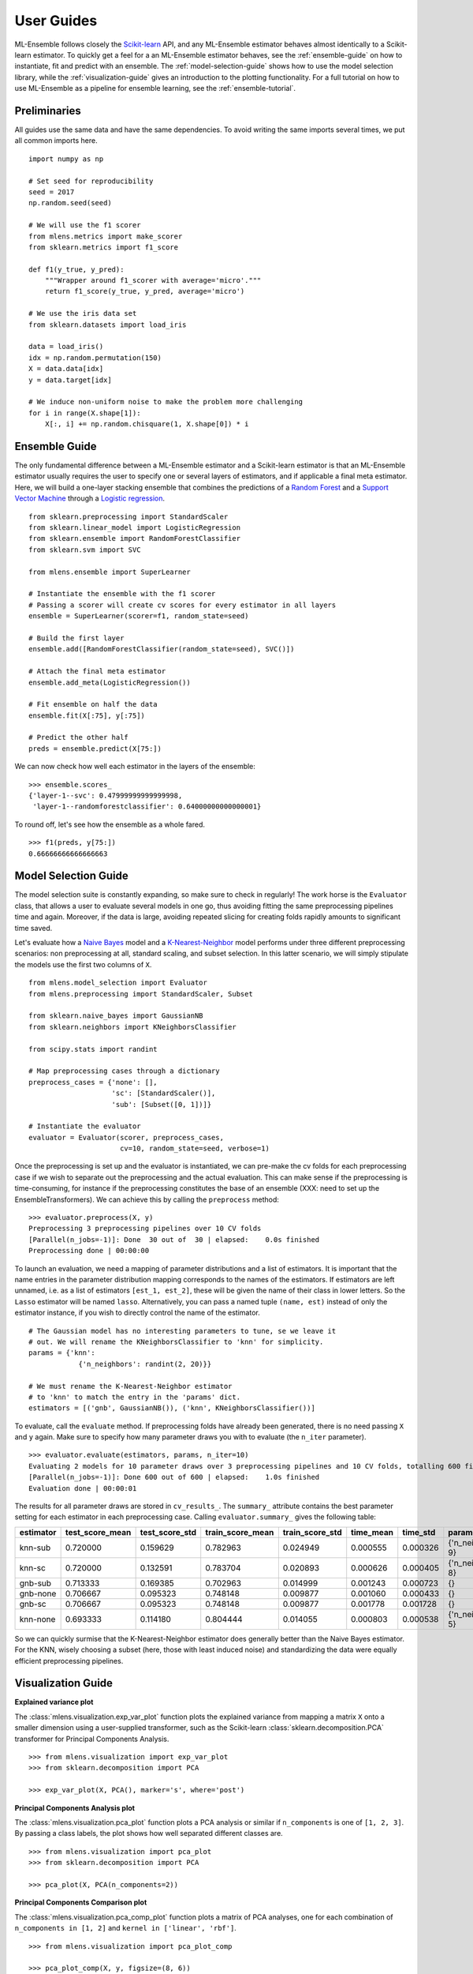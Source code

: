 .. Some stuff on getting started

.. _getting-started:

User Guides
===========

ML-Ensemble follows closely the Scikit-learn_ API, and any ML-Ensemble
estimator behaves almost identically to a Scikit-learn estimator.
To quickly get a feel for a an ML-Ensemble estimator behaves, see
the :ref:`ensemble-guide` on how to instantiate, fit and predict with an
ensemble. The :ref:`model-selection-guide` shows how to use the model selection
library, while the :ref:`visualization-guide` gives an introduction to the
plotting functionality. For a full tutorial on how to use ML-Ensemble as a
pipeline for ensemble learning, see the :ref:`ensemble-tutorial`.

Preliminaries
-------------

All guides use the same data and have the same dependencies. To avoid writing
the same imports several times, we put all common imports here. ::

    import numpy as np

    # Set seed for reproducibility
    seed = 2017
    np.random.seed(seed)

    # We will use the f1 scorer
    from mlens.metrics import make_scorer
    from sklearn.metrics import f1_score

    def f1(y_true, y_pred):
        """Wrapper around f1_scorer with average='micro'."""
        return f1_score(y_true, y_pred, average='micro')

    # We use the iris data set
    from sklearn.datasets import load_iris

    data = load_iris()
    idx = np.random.permutation(150)
    X = data.data[idx]
    y = data.target[idx]

    # We induce non-uniform noise to make the problem more challenging
    for i in range(X.shape[1]):
        X[:, i] += np.random.chisquare(1, X.shape[0]) * i

.. _ensemble-guide:

Ensemble Guide
--------------

The only fundamental difference between a ML-Ensemble estimator and a
Scikit-learn estimator is that an ML-Ensemble estimator usually requires the
user to specify one or several layers of estimators, and if applicable a final
meta estimator. Here, we will build a one-layer stacking ensemble that combines
the predictions of a `Random Forest`_ and a `Support Vector Machine`_ through a
`Logistic regression`_. ::

    from sklearn.preprocessing import StandardScaler
    from sklearn.linear_model import LogisticRegression
    from sklearn.ensemble import RandomForestClassifier
    from sklearn.svm import SVC

    from mlens.ensemble import SuperLearner

    # Instantiate the ensemble with the f1 scorer
    # Passing a scorer will create cv scores for every estimator in all layers
    ensemble = SuperLearner(scorer=f1, random_state=seed)

    # Build the first layer
    ensemble.add([RandomForestClassifier(random_state=seed), SVC()])

    # Attach the final meta estimator
    ensemble.add_meta(LogisticRegression())

    # Fit ensemble on half the data
    ensemble.fit(X[:75], y[:75])

    # Predict the other half
    preds = ensemble.predict(X[75:])


We can now check how well each estimator in the layers of the ensemble::

    >>> ensemble.scores_
    {'layer-1--svc': 0.47999999999999998,
     'layer-1--randomforestclassifier': 0.64000000000000001}

To round off, let's see how the ensemble as a whole fared. ::

    >>> f1(preds, y[75:])
    0.66666666666666663

.. _model-selection-guide:

Model Selection Guide
---------------------

The model selection suite is constantly expanding, so make sure to check in
regularly! The work horse is the ``Evaluator`` class, that allows a user to
evaluate several models in one go, thus avoiding fitting the same preprocessing
pipelines time and again. Moreover, if the data is large, avoiding repeated
slicing for creating folds rapidly amounts to significant time saved.

Let's evaluate how a `Naive Bayes`_ model and a `K-Nearest-Neighbor`_ model
performs under three different preprocessing scenarios: non preprocessing at
all, standard scaling, and subset selection. In this latter scenario, we will
simply stipulate the models use the first two columns of ``X``. ::

    from mlens.model_selection import Evaluator
    from mlens.preprocessing import StandardScaler, Subset

    from sklearn.naive_bayes import GaussianNB
    from sklearn.neighbors import KNeighborsClassifier

    from scipy.stats import randint

    # Map preprocessing cases through a dictionary
    preprocess_cases = {'none': [],
                        'sc': [StandardScaler()],
                        'sub': [Subset([0, 1])]}

    # Instantiate the evaluator
    evaluator = Evaluator(scorer, preprocess_cases,
                          cv=10, random_state=seed, verbose=1)

Once the preprocessing is set up and the evaluator is instantiated, we can
pre-make the cv folds for each preprocessing case if we wish to separate
out the preprocessing and the actual evaluation. This can make sense if the
preprocessing is time-consuming, for instance if the preprocessing
constitutes the base of an ensemble
(XXX: need to set up the EnsembleTransformers). We can achieve this by
calling the ``preprocess`` method::

    >>> evaluator.preprocess(X, y)
    Preprocessing 3 preprocessing pipelines over 10 CV folds
    [Parallel(n_jobs=-1)]: Done  30 out of  30 | elapsed:    0.0s finished
    Preprocessing done | 00:00:00

To launch an evaluation, we need a mapping of parameter distributions and
a list of estimators. It is important that the name entries in the
parameter distribution mapping corresponds to the names of the estimators. If
estimators are left unnamed, i.e. as a list of estimators
``[est_1, est_2]``, these will be given the name of their class in lower
letters. So the ``Lasso`` estimator will be named ``lasso``. Alternatively, you
can pass a named tuple ``(name, est)`` instead of only the estimator instance,
if you wish to directly control the name of the estimator. ::

    # The Gaussian model has no interesting parameters to tune, se we leave it
    # out. We will rename the KNeighborsClassifier to 'knn' for simplicity.
    params = {'knn':
                {'n_neighbors': randint(2, 20)}}

    # We must rename the K-Nearest-Neighbor estimator
    # to 'knn' to match the entry in the 'params' dict.
    estimators = [('gnb', GaussianNB()), ('knn', KNeighborsClassifier())]

To evaluate, call the ``evaluate`` method. If preprocessing folds have
already been generated, there is no need passing ``X`` and ``y`` again.
Make sure to specify how many parameter draws you with to evaluate
(the ``n_iter`` parameter). ::

    >>> evaluator.evaluate(estimators, params, n_iter=10)
    Evaluating 2 models for 10 parameter draws over 3 preprocessing pipelines and 10 CV folds, totalling 600 fits
    [Parallel(n_jobs=-1)]: Done 600 out of 600 | elapsed:    1.0s finished
    Evaluation done | 00:00:01

The results for all parameter draws are stored in ``cv_results_``. The
``summary_`` attribute contains the best parameter setting for each estimator
in each preprocessing case. Calling ``evaluator.summary_`` gives the following
table:

=========  ===============  ==============  ================  ===============  =========  ========  ==================
estimator  test_score_mean  test_score_std  train_score_mean  train_score_std  time_mean  time_std  params
=========  ===============  ==============  ================  ===============  =========  ========  ==================
knn-sub    0.720000         0.159629        0.782963           0.024949        0.000555   0.000326  {'n_neighbors': 9}
knn-sc     0.720000         0.132591        0.783704           0.020893        0.000626   0.000405  {'n_neighbors': 8}
gnb-sub    0.713333         0.169385        0.702963           0.014999        0.001243   0.000723                  {}
gnb-none   0.706667         0.095323        0.748148           0.009877        0.001060   0.000433                  {}
gnb-sc     0.706667         0.095323        0.748148           0.009877        0.001778   0.001728                  {}
knn-none   0.693333         0.114180        0.804444           0.014055        0.000803   0.000538  {'n_neighbors': 5}
=========  ===============  ==============  ================  ===============  =========  ========  ==================

So we can quickly surmise that the K-Nearest-Neighbor estimator does generally
better than the Naive Bayes estimator. For the KNN, wisely choosing a subset
(here, those with least induced noise) and standardizing the data were equally
efficient preprocessing pipelines.

.. _visualization-guide:

Visualization Guide
-------------------

**Explained variance plot**

The :class:`mlens.visualization.exp_var_plot` function
plots the explained variance from mapping a matrix ``X`` onto a smaller
dimension using a user-supplied transformer, such as the Scikit-learn
:class:`sklearn.decomposition.PCA` transformer for
Principal Components Analysis. ::

    >>> from mlens.visualization import exp_var_plot
    >>> from sklearn.decomposition import PCA

    >>> exp_var_plot(X, PCA(), marker='s', where='post')

.. image:: img/exp_var.png
   :align: center


**Principal Components Analysis plot**

The :class:`mlens.visualization.pca_plot` function
plots a PCA analysis or similar if ``n_components`` is one of ``[1, 2, 3]``.
By passing a class labels, the plot shows how well separated different classes
are. ::

    >>> from mlens.visualization import pca_plot
    >>> from sklearn.decomposition import PCA

    >>> pca_plot(X, PCA(n_components=2))

.. image:: img/pca_plot.png
   :align: center

**Principal Components Comparison plot**

The :class:`mlens.visualization.pca_comp_plot` function
plots a matrix of PCA analyses, one for each combination of
``n_components in [1, 2]`` and ``kernel in ['linear', 'rbf']``. ::

    >>> from mlens.visualization import pca_plot_comp

    >>> pca_plot_comp(X, y, figsize=(8, 6))

.. image:: img/pca_comp_plot.png
   :align: center

**Correlation matrix plot**

The :class:`mlens.visualization.corrmat` function plots the lower triangle of
a correlation matrix. ::

   >>> from mlens.visualization import corrmat
   >>> from sklearn.linear_model import LogisticRegression
   >>> from pandas import DataFrame
   >>>
   >>> # Generate som different predictions to correlate
   >>> params = [0.1, 0.3, 1.0, 3.0, 10, 30]
   >>> preds = []
   >>> for i in params:
   >>>    p = LogisticRegression(C=i).fit(X, y).predict(X)
   >>>    preds.append(p)
   >>>
   >>> preds = np.vstack(preds).T
   >>> corr = DataFrame(preds, columns=['C=%.1f' % i for i in params]).corr()
   >>>
   >>> corrmat(corr)

.. image:: img/corrmat.png
   :align: center

**Clustered correlation heatmap plot**

The :class:`mlens.visualization.clustered_corrmap` function is similar to
:class:`mlens.visualization.corrmat`, but differs in two respects. First, and
most importantly, it uses a user supplied clustering estimator to cluster
the correlation matrix on similar features, which can often help visualize
whether there are blocks of highly correlated features. Secondly, it plots the
full matrix (as opposed to the lower triangle). ::

   >>> from mlens.visualization import clustered_corrmap
   >>> from sklearn.cluster import KMeans
   >>>
   >>> Z = DataFrame(X, columns=['f_%i' %i for i in range(1, 5)])
   >>>
   >>> # We duplicate all features, note that the heatmap orders features
   >>> # as duplicate pairs, and thus fully pick up on this duplication.
   >>> corr = Z.join(Z, lsuffix='L', rsuffix='R').corr()
   >>>
   >>> clustered_corrmap(corr, KMeans())

.. image:: img/clustered_corrmap.png
   :align: center

**Input-Output correlations**

The :class:mlens.`visualization.corr_X_y` function gives a dashboard of
pairwise correlations between the input data (``X``) and the labels to be
predicted (``y``). If the number of features is large, it is adviced to set
the ``no_ticks`` parameter to ``True``, to avoid rendering an illegible
x-axis. Note that ``X`` must be a :class:`pandas.DataFrame`. ::

   >>> from mlens.visualization import corr_X_y
   >>> from pandas import DataFrame, Series
   >>>
   >>> corr_X_y(DataFrame(X), y, 2)

.. image:: img/corr_X_y.png
   :align: center

.. _Scikit-learn:  http://scikit-learn.org/stable/
.. _Random Forest: https://en.wikipedia.org/wiki/Random_forest
.. _Support Vector Machine: https://en.wikipedia.org/wiki/Support_vector_machine
.. _Logistic regression: https://en.wikipedia.org/wiki/Logistic_regression
.. _Naive Bayes: https://en.wikipedia.org/wiki/Naive_Bayes_classifier
.. _K-Nearest-Neighbor: https://en.wikipedia.org/wiki/K-nearest_neighbors_algorithm
